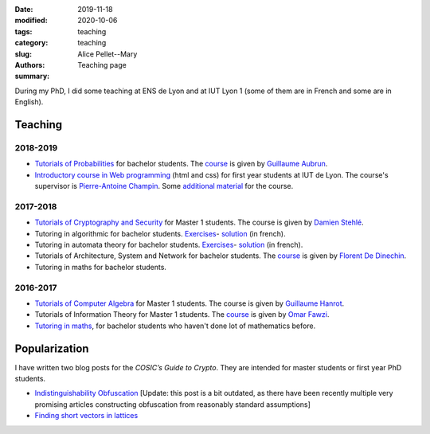 :date: 2019-11-18
:modified: 2020-10-06
:tags:
:category: teaching
:slug: teaching
:authors: Alice Pellet--Mary
:summary: Teaching page


During my PhD, I did some teaching at ENS de Lyon and at IUT Lyon 1 (some of them are in French and some are in English).

Teaching
========

2018-2019
---------
- `Tutorials of Probabilities <proba.html>`_ for bachelor students. The `course <http://math.univ-lyon1.fr/~aubrun/enseignement/IFL3-probas/index.html>`__ is given by `Guillaume Aubrun <http://math.univ-lyon1.fr/~aubrun/index-english.html>`_.

- `Introductory course in Web programming <https://perso.liris.cnrs.fr/pierre-antoine.champin/enseignement/intro-web/>`_ (html and css) for first year students at IUT de Lyon. The course's supervisor is `Pierre-Antoine Champin <https://perso.liris.cnrs.fr/pierre-antoine.champin/en/>`_. Some `additional material <cours-web.html>`__ for the course.

2017-2018
---------

- `Tutorials of Cryptography and Security <crypto.html>`_ for Master 1 students. The course is given by `Damien Stehlé <http://perso.ens-lyon.fr/damien.stehle/>`_.

- Tutoring in algorithmic for bachelor students. `Exercises <documents/enseignement/td_soutien_algo_questions.pdf>`__- `solution <documents/enseignement/td_soutien_algo_solutions.pdf>`__ (in french).

- Tutoring in automata theory for bachelor students. `Exercises <documents/enseignement/td_soutien_fdi_questions.pdf>`__- `solution <documents/enseignement/td_soutien_fdi_solutions.pdf>`__ (in french).

- Tutorials of Architecture, System and Network for bachelor students. The `course <http://perso.citi-lab.fr/fdedinec/enseignement/2017/>`__  is given by `Florent De Dinechin <http://perso.citi-lab.fr/fdedinec/>`_.

- Tutoring in maths for bachelor students.

2016-2017
---------

- `Tutorials of Computer Algebra <computer-algebra.html>`_ for Master 1 students. The course is given by `Guillaume Hanrot <http://perso.ens-lyon.fr/guillaume.hanrot/>`_.

- Tutorials of Information Theory for Master 1 students. The `course <http://perso.ens-lyon.fr/omar.fawzi/teaching/it/index.html>`__ is given by `Omar Fawzi <http://perso.ens-lyon.fr/omar.fawzi/index.html>`_.

- `Tutoring in maths <mise-a-niveau-maths.html>`_, for bachelor students who haven't done lot of mathematics before.

Popularization
===============

I have written two blog posts for the *COSIC’s Guide to Crypto*. They are intended for master students or first year PhD students.

- `Indistinguishability Obfuscation <https://www.esat.kuleuven.be/cosic/blog/program-obfuscation/>`_ [Update: this post is a bit outdated, as there have been recently multiple very promising articles constructing obfuscation from reasonably standard assumptions]

- `Finding short vectors in lattices <https://www.esat.kuleuven.be/cosic/blog/lattice-reduction/>`_

